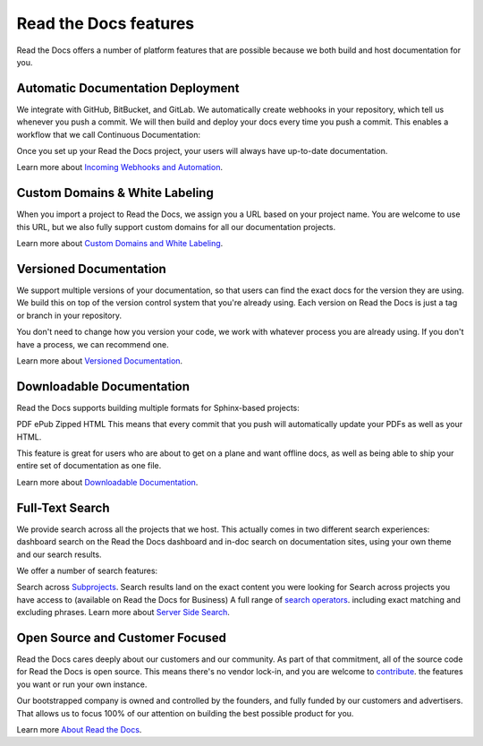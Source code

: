 Read the Docs features
========================
Read the Docs offers a number of platform features that are possible because we both build and host documentation for you.

Automatic Documentation Deployment
-----------------------------------
We integrate with GitHub, BitBucket, and GitLab. We automatically create webhooks in your repository, which tell us whenever you push a commit. We will then build and deploy your docs every time you push a commit. This enables a workflow that we call Continuous Documentation:

Once you set up your Read the Docs project, your users will always have up-to-date documentation.

Learn more about `Incoming Webhooks and Automation <https://docs.readthedocs.io/en/stable/webhooks.html>`_.

Custom Domains & White Labeling
----------------------------------
When you import a project to Read the Docs, we assign you a URL based on your project name. You are welcome to use this URL, but we also fully support custom domains for all our documentation projects.

Learn more about `Custom Domains and White Labeling <https://docs.readthedocs.io/en/stable/custom_domains.html>`_.

Versioned Documentation
--------------------------
We support multiple versions of your documentation, so that users can find the exact docs for the version they are using. We build this on top of the version control system that you're already using. Each version on Read the Docs is just a tag or branch in your repository.

You don't need to change how you version your code, we work with whatever process you are already using. If you don't have a process, we can recommend one.

Learn more about `Versioned Documentation <https://docs.readthedocs.io/en/stable/versions.html>`_.

Downloadable Documentation
-----------------------------
Read the Docs supports building multiple formats for Sphinx-based projects:

PDF
ePub
Zipped HTML
This means that every commit that you push will automatically update your PDFs as well as your HTML.

This feature is great for users who are about to get on a plane and want offline docs, as well as being able to ship your entire set of documentation as one file.

Learn more about `Downloadable Documentation <https://docs.readthedocs.io/en/stable/downloadable-documentation.html>`_.

Full-Text Search
-----------------
We provide search across all the projects that we host. This actually comes in two different search experiences: dashboard search on the Read the Docs dashboard and in-doc search on documentation sites, using your own theme and our search results.

We offer a number of search features:

Search across `Subprojects <https://docs.readthedocs.io/en/stable/subprojects.html>`_.
Search results land on the exact content you were looking for
Search across projects you have access to (available on Read the Docs for Business)
A full range of `search operators <https://docs.readthedocs.io/en/stable/guides/searching-with-readthedocs.html>`_. including exact matching and excluding phrases.
Learn more about `Server Side Search <https://docs.readthedocs.io/en/stable/server-side-search.html>`_.

Open Source and Customer Focused
---------------------------------
Read the Docs cares deeply about our customers and our community. As part of that commitment, all of the source code for Read the Docs is open source. This means there's no vendor lock-in, and you are welcome to `contribute <https://docs.readthedocs.io/en/stable/contribute.html>`_. the features you want or run your own instance.

Our bootstrapped company is owned and controlled by the founders, and fully funded by our customers and advertisers. That allows us to focus 100% of our attention on building the best possible product for you.

Learn more `About Read the Docs <https://docs.readthedocs.io/en/stable/about.html>`_.
